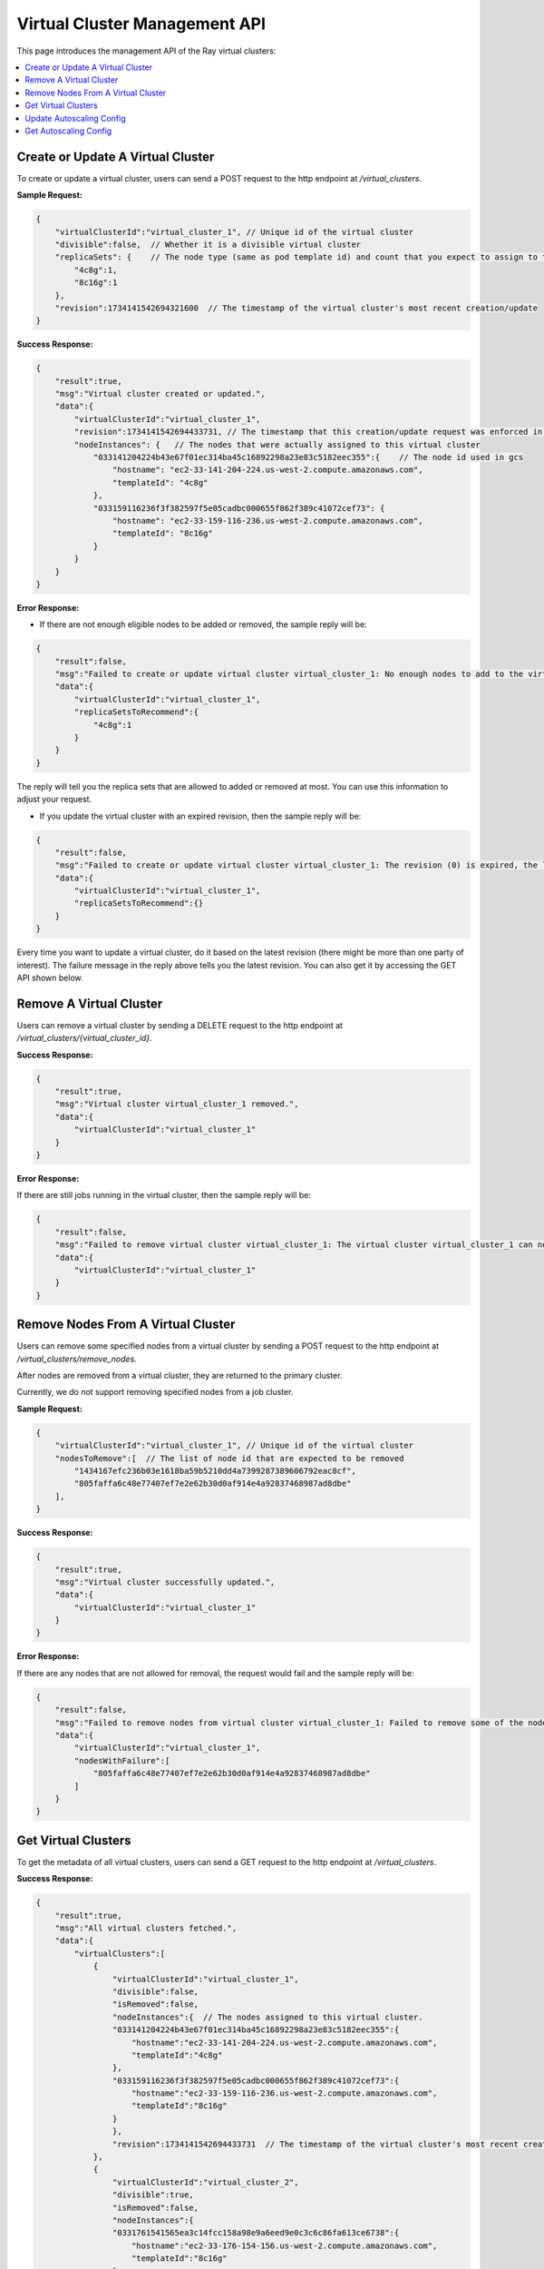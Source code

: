 Virtual Cluster Management API
==============================

.. _virtual-cluster-management-api:

This page introduces the management API of the Ray virtual clusters:

.. contents::
    :local:

.. _virtual-cluster-create-or-update-virtual-cluster:

Create or Update A Virtual Cluster
----------------------------------

To create or update a virtual cluster, users can send a POST request to the http endpoint at `/virtual_clusters`.

**Sample Request:**

.. code-block:: json

    {
        "virtualClusterId":"virtual_cluster_1", // Unique id of the virtual cluster
        "divisible":false,  // Whether it is a divisible virtual cluster
        "replicaSets": {    // The node type (same as pod template id) and count that you expect to assign to this virtual cluster
            "4c8g":1,
            "8c16g":1
        },
        "revision":1734141542694321600  // The timestamp of the virtual cluster's most recent creation/update
    }

**Success Response:**

.. code-block:: json

    {
        "result":true,
        "msg":"Virtual cluster created or updated.",
        "data":{
            "virtualClusterId":"virtual_cluster_1",
            "revision":1734141542694433731, // The timestamp that this creation/update request was enforced in gcs
            "nodeInstances": {   // The nodes that were actually assigned to this virtual cluster
                "033141204224b43e67f01ec314ba45c16892298a23e83c5182eec355":{    // The node id used in gcs
                    "hostname": "ec2-33-141-204-224.us-west-2.compute.amazonaws.com",
                    "templateId": "4c8g"
                },
                "033159116236f3f382597f5e05cadbc000655f862f389c41072cef73": {
                    "hostname": "ec2-33-159-116-236.us-west-2.compute.amazonaws.com",
                    "templateId": "8c16g"
                }
            }
        }
    }

**Error Response:**

- If there are not enough eligible nodes to be added or removed, the sample reply will be:

.. code-block:: json

    {
        "result":false,
        "msg":"Failed to create or update virtual cluster virtual_cluster_1: No enough nodes to add to the virtual cluster. The replica sets that gcs can add at most are shown below. Use it as a suggestion to adjust your request or cluster.",
        "data":{
            "virtualClusterId":"virtual_cluster_1",
            "replicaSetsToRecommend":{
                "4c8g":1
            }
        }
    }

The reply will tell you the replica sets that are allowed to added or removed at most. You can use this information to adjust your request.

- If you update the virtual cluster with an expired revision, then the sample reply will be:

.. code-block:: json

    {
        "result":false,
        "msg":"Failed to create or update virtual cluster virtual_cluster_1: The revision (0) is expired, the latest revision of the virtual cluster virtual_cluster_1 is 1736848949051567437",
        "data":{
            "virtualClusterId":"virtual_cluster_1",
            "replicaSetsToRecommend":{}
        }
    }

Every time you want to update a virtual cluster, do it based on the latest revision (there might be more than one party of interest). The failure message in the reply above tells you the latest revision. You can also get it by accessing the GET API shown below.

Remove A Virtual Cluster
------------------------

Users can remove a virtual cluster by sending a DELETE request to the http endpoint at `/virtual_clusters/{virtual_cluster_id}`.

**Success Response:**

.. code-block:: json

    {
        "result":true,
        "msg":"Virtual cluster virtual_cluster_1 removed.",
        "data":{
            "virtualClusterId":"virtual_cluster_1"
        }
    }

**Error Response:**

If there are still jobs running in the virtual cluster, then the sample reply will be:

.. code-block:: json

    {
        "result":false,
        "msg":"Failed to remove virtual cluster virtual_cluster_1: The virtual cluster virtual_cluster_1 can not be removed as it is still in use. ",
        "data":{
            "virtualClusterId":"virtual_cluster_1"
        }
    }

Remove Nodes From A Virtual Cluster
-----------------------------------

Users can remove some specified nodes from a virtual cluster by sending a POST request to the http endpoint at `/virtual_clusters/remove_nodes`.

After nodes are removed from a virtual cluster, they are returned to the primary cluster.

Currently, we do not support removing specified nodes from a job cluster.

**Sample Request:**

.. code-block:: json

    {
        "virtualClusterId":"virtual_cluster_1", // Unique id of the virtual cluster
        "nodesToRemove":[  // The list of node id that are expected to be removed
            "1434167efc236b03e1618ba59b5210dd4a7399287389606792eac8cf",
            "805faffa6c48e77407ef7e2e62b30d0af914e4a92837468987ad8dbe"
        ],
    }

**Success Response:**

.. code-block:: json

    {
        "result":true,
        "msg":"Virtual cluster successfully updated.",
        "data":{
            "virtualClusterId":"virtual_cluster_1"
        }
    }

**Error Response:**

If there are any nodes that are not allowed for removal, the request would fail and the sample reply will be:

.. code-block:: json

    {
        "result":false,
        "msg":"Failed to remove nodes from virtual cluster virtual_cluster_1: Failed to remove some of the nodes because they are not idle nor found in the virtual cluster. These nodes with failure are shown below.",
        "data":{
            "virtualClusterId":"virtual_cluster_1",
            "nodesWithFailure":[
                "805faffa6c48e77407ef7e2e62b30d0af914e4a92837468987ad8dbe"
            ]
        }
    }

Get Virtual Clusters
--------------------

To get the metadata of all virtual clusters, users can send a GET request to the http endpoint at `/virtual_clusters`.

**Success Response:**

.. code-block:: json

    {
        "result":true,
        "msg":"All virtual clusters fetched.",
        "data":{
            "virtualClusters":[
                {
                    "virtualClusterId":"virtual_cluster_1",
                    "divisible":false,
                    "isRemoved":false,
                    "nodeInstances":{  // The nodes assigned to this virtual cluster.
                    "033141204224b43e67f01ec314ba45c16892298a23e83c5182eec355":{
                        "hostname":"ec2-33-141-204-224.us-west-2.compute.amazonaws.com",
                        "templateId":"4c8g"
                    },
                    "033159116236f3f382597f5e05cadbc000655f862f389c41072cef73":{
                        "hostname":"ec2-33-159-116-236.us-west-2.compute.amazonaws.com",
                        "templateId":"8c16g"
                    }
                    },
                    "revision":1734141542694433731  // The timestamp of the virtual cluster's most recent creation/update.
                },
                {
                    "virtualClusterId":"virtual_cluster_2",
                    "divisible":true,
                    "isRemoved":false,
                    "nodeInstances":{
                    "0331761541565ea3c14fcc158a98e9a6eed9e0c3c6c86fa613ce6738":{
                        "hostname":"ec2-33-176-154-156.us-west-2.compute.amazonaws.com",
                        "templateId":"8c16g"
                    },
                    "0331280722461e5130088465a89bd8262738fbd301ae9ae06e1edf42":{
                        "hostname":"ec2-33-128-72-246.us-west-2.compute.amazonaws.com",
                        "templateId":"4c8g"
                    }
                    },
                    "revision":1734132897622670263
                }
            ]
        }
    }

Update Autoscaling Config
-------------------------

Users can update the autoscaling config (e.g., min/max limits) of a virtual cluster by sending a POST request to the http endpoint at `/virtual_clusters/update_autoscaling_config`.

Once the autoscaling config is updated, the autoscaler (v2 only) will try to enforce it.

**Sample Request:**

.. code-block:: json

    {
        "virtualClusterId":"virtual_cluster_1",
        "minReplicaSets":{ // The min replica sets of each node type.
            "4c8g":1,
            "8c16g":0
        },
        "maxReplicaSets":{ // The max replica sets of each node type.
            "4c8g":2,
            "8c16g":2
        },
        "maxNodes":4 // The max total node count
    }

**Sample Response:**

.. code-block:: json

    {
        "result":true,
        "msg":"Virtual cluster virtual_cluster_1's autoscaling config updated.",
        "data":{
            "virtualClusterId":"virtual_cluster_1"
        }
    }

Get Autoscaling Config
----------------------

To get the autoscaling config of a virtual clusters, users can send a GET request to the http endpoint at `/virtual_clusters/autoscaling_config/{virtual_cluster_id}`.

**Success Response:**

.. code-block:: json

    {
        "result":true,
        "msg":"Autoscaling config fetched.",
        "data":{
            "minReplicaSets":{
                "4c8g":1,
                "8c16g":0
            },
            "maxReplicaSets":{
                "4c8g":2,
                "8c16g":2
            },
            "maxNodes":4
        }
    }
